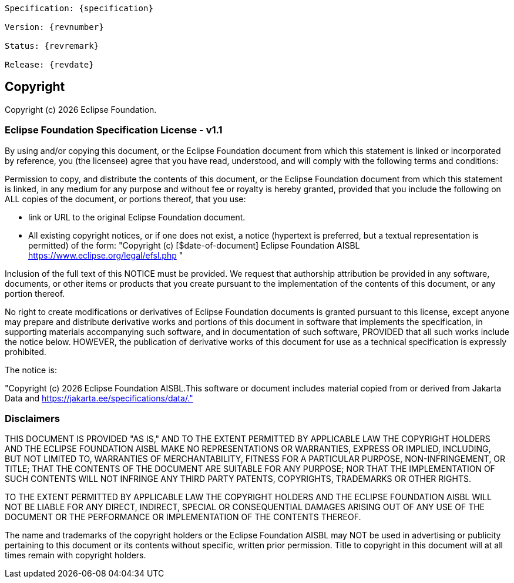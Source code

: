 [subs="normal"]
....
Specification: {specification}

Version: {revnumber}

Status: {revremark}

Release: {revdate}
....

== Copyright

Copyright (c) {docyear} Eclipse Foundation.

=== Eclipse Foundation Specification License - v1.1

By using and/or copying this document, or the Eclipse Foundation
document from which this statement is linked or incorporated by reference, you (the licensee) agree
that you have read, understood, and will comply with the following
terms and conditions:

Permission to copy, and distribute the contents of this document, or
the Eclipse Foundation document from which this statement is linked, in
any medium for any purpose and without fee or royalty is hereby
granted, provided that you include the following on ALL copies of the
document, or portions thereof, that you use:

* link or URL to the original Eclipse Foundation document.
* All existing copyright notices, or if one does not exist, a notice
(hypertext is preferred, but a textual representation is permitted)
of the form: "Copyright (c) [$date-of-document]
Eclipse Foundation AISBL https://www.eclipse.org/legal/efsl.php "

Inclusion of the full text of this NOTICE must be provided. We
request that authorship attribution be provided in any software,
documents, or other items or products that you create pursuant to the
implementation of the contents of this document, or any portion
thereof.

No right to create modifications or derivatives of Eclipse Foundation
documents is granted pursuant to this license, except anyone may
prepare and distribute derivative works and portions of this document
in software that implements the specification, in supporting materials
accompanying such software, and in documentation of such software,
PROVIDED that all such works include the notice below. HOWEVER, the
publication of derivative works of this document for use as a technical
specification is expressly prohibited.

The notice is:

"Copyright (c) {docyear} Eclipse Foundation AISBL.This software or
document includes material copied from or derived from Jakarta Data and 
https://jakarta.ee/specifications/data/."

=== Disclaimers

THIS DOCUMENT IS PROVIDED "AS IS," AND TO THE EXTENT PERMITTED BY APPLICABLE LAW THE COPYRIGHT
HOLDERS AND THE ECLIPSE FOUNDATION AISBL MAKE NO REPRESENTATIONS OR
WARRANTIES, EXPRESS OR IMPLIED, INCLUDING, BUT NOT LIMITED TO,
WARRANTIES OF MERCHANTABILITY, FITNESS FOR A PARTICULAR PURPOSE,
NON-INFRINGEMENT, OR TITLE; THAT THE CONTENTS OF THE DOCUMENT ARE
SUITABLE FOR ANY PURPOSE; NOR THAT THE IMPLEMENTATION OF SUCH CONTENTS
WILL NOT INFRINGE ANY THIRD PARTY PATENTS, COPYRIGHTS, TRADEMARKS OR
OTHER RIGHTS.

TO THE EXTENT PERMITTED BY APPLICABLE LAW THE COPYRIGHT HOLDERS AND THE ECLIPSE FOUNDATION AISBL WILL NOT BE LIABLE
FOR ANY DIRECT, INDIRECT, SPECIAL OR CONSEQUENTIAL DAMAGES ARISING OUT
OF ANY USE OF THE DOCUMENT OR THE PERFORMANCE OR IMPLEMENTATION OF THE
CONTENTS THEREOF.

The name and trademarks of the copyright holders or the Eclipse
Foundation AISBL may NOT be used in advertising or publicity pertaining to
this document or its contents without specific, written prior
permission. Title to copyright in this document will at all times
remain with copyright holders.

